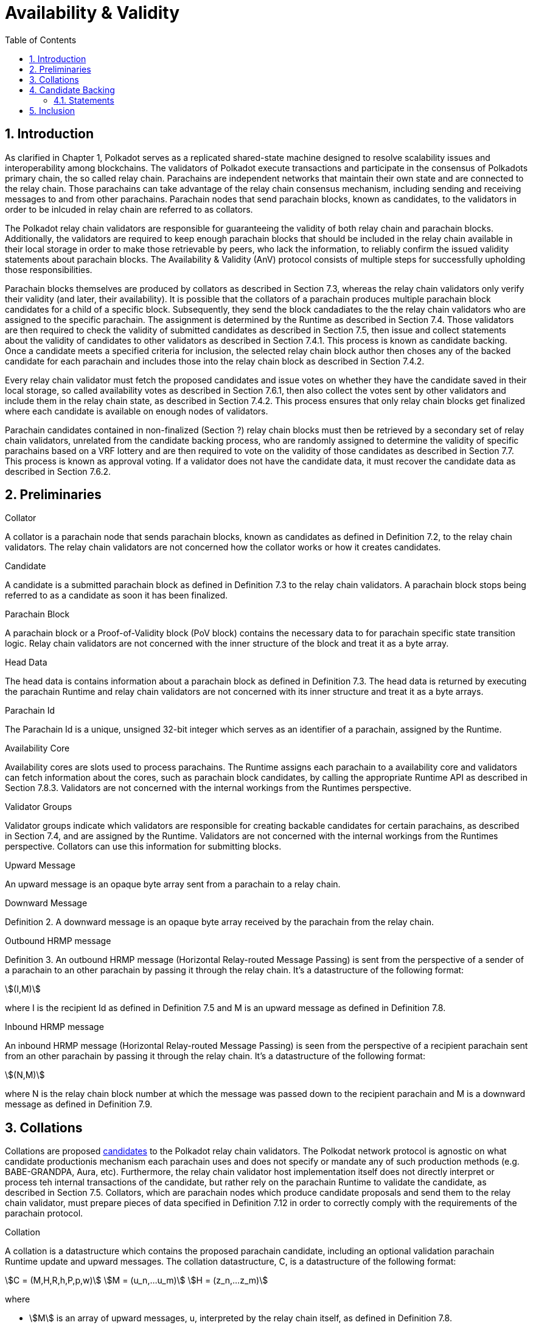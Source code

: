= Availability & Validity
:description: Availability & Validity
:doctype: book
:toc:
:stem:
:sectnums: all

[preface]
== Introduction

As clarified in Chapter 1, Polkadot serves as a replicated shared-state machine designed to resolve scalability issues and interoperability among blockchains. The validators of Polkadot execute transactions and participate in the consensus of Polkadots primary chain, the so called relay chain. Parachains are independent networks that maintain their own state and are connected to the relay chain. Those parachains can take advantage of the relay chain consensus mechanism, including sending and receiving messages to and from other parachains. Parachain nodes that send parachain blocks, known as candidates, to the validators in order to be inlcuded in relay chain are referred to as collators.

The Polkadot relay chain validators are responsible for guaranteeing the validity of both relay chain and parachain blocks. Additionally, the validators are required to keep enough parachain blocks that should be included in the relay chain available in their local storage in order to make those retrievable by peers, who lack the information, to reliably confirm the issued validity statements about parachain blocks. The Availability & Validity (AnV) protocol consists of multiple steps for successfully upholding those responsibilities.

Parachain blocks themselves are produced by collators as described in Section 7.3, whereas the relay chain validators only verify their validity (and later, their availability). It is possible that the collators of a parachain  produces multiple parachain block candidates for a child of a specific block. Subsequently, they send the block candadiates to the the relay chain validators who are assigned to the specific parachain. The assignment is determined by the Runtime as described in Section 7.4. Those validators are then required to check the validity of submitted candidates as described in Section 7.5, then issue and collect statements about the validity of candidates to other validators as described in Section 7.4.1. This process is known as candidate backing. Once a candidate meets a specified criteria for inclusion, the selected relay chain block author then choses any of the backed candidate for each parachain and includes those into the relay chain block as described in Section 7.4.2.

Every relay chain validator must fetch the proposed candidates and issue votes on whether they have the candidate saved in their local storage, so called availability votes as described in Section 7.6.1, then also collect the votes sent by other validators and include them in the relay chain state, as described in Section 7.4.2. This process ensures that only relay chain blocks get finalized where each candidate is available on enough nodes of validators.

Parachain candidates contained in non-finalized (Section ?) relay chain blocks must then be retrieved by a secondary set of relay chain validators, unrelated from the candidate backing process, who are randomly assigned to determine the validity of specific parachains based on a VRF lottery and are then required to vote on the validity of those candidates as described in Section 7.7. This process is known as approval voting. If a validator does not have the candidate data, it must recover the candidate data as described in Section 7.6.2.

== Preliminaries

[#defn-collator]
.Collator
****
A collator is a parachain node that sends parachain blocks, known as candidates as defined in Definition 7.2, to the relay chain validators. The relay chain validators are not concerned how the collator works or how it creates candidates.
****

[#defn-candidate]
.Candidate
****
A candidate is a submitted parachain block as defined in Definition 7.3 to the relay chain validators. A parachain block stops being referred to as a candidate as soon it has been finalized.
****

[#defn-para-block]
.Parachain Block
****
A parachain block or a Proof-of-Validity block (PoV block) contains the necessary data to for parachain specific state transition logic. Relay chain validators are not concerned with the inner structure of the block and treat it as a byte array.
****

[#defn-head-data]
.Head Data
****
The head data is contains information about a parachain block as defined in Definition 7.3. The head data is returned by executing the parachain Runtime and relay chain validators are not concerned with its inner structure and treat it as a byte arrays.
****

[#defn-para-id]
.Parachain Id
****
The Parachain Id is a unique, unsigned 32-bit integer which serves as an identifier of a parachain, assigned by the Runtime.
****

[#defn-availability-core]
.Availability Core
****
Availability cores are slots used to process parachains. The Runtime assigns each parachain to a availability core and validators can fetch information about the cores, such as parachain block candidates, by calling the appropriate Runtime API as described in Section 7.8.3. Validators are not concerned with the internal workings from the Runtimes perspective.
****

[#defn-validator-groups]
.Validator Groups
****
Validator groups indicate which validators are responsible for creating backable candidates for certain parachains, as described in Section 7.4, and are assigned by the Runtime. Validators are not concerned with the internal workings from the Runtimes perspective. Collators can use this information for submitting blocks.
****

[#defn-upward-message]
.Upward Message
****
An upward message is an opaque byte array sent from a parachain to a relay chain.
****

[#defn-downward-message]
.Downward Message
****
Definition 2. A downward message is an opaque byte array received by the parachain from the relay chain.
****

[#defn-outbound-hrmp-message]
.Outbound HRMP message
****
Definition 3. An outbound HRMP message (Horizontal Relay-routed Message Passing) is sent from the perspective of a sender of a parachain to an other parachain by passing it through the relay chain. It's a datastructure of the following format:

[stem]
++++
(I,M)
++++

where I is the recipient Id as defined in Definition 7.5 and M is an upward message as defined in Definition 7.8. 
****

[#defn-inbound-hrmp-message]
.Inbound HRMP message
****
An inbound HRMP message (Horizontal Relay-routed Message Passing) is seen from the perspective of a recipient parachain sent from an other parachain by passing it through the relay chain. It's a datastructure of the following format:

[stem]
++++
(N,M)
++++

where N is the relay chain block number at which the message was passed down to the recipient parachain and M is a downward message as defined in Definition 7.9.
****

[#sect-collations]
== Collations

Collations are proposed <<defn-candidate, candidates>> to the Polkadot relay chain validators. The Polkodat network protocol is agnostic on what candidate productionis mechanism each parachain uses and does not specify or mandate any of such production methods (e.g. BABE-GRANDPA, Aura, etc). Furthermore, the relay chain validator host implementation itself does not directly interpret or process teh internal transactions of the candidate, but rather rely on the parachain Runtime to validate the candidate, as described in Section 7.5. Collators, which are parachain nodes which produce candidate proposals and send them to the relay chain validator, must prepare pieces of data specified in Definition 7.12 in order to correctly comply with the requirements of the parachain protocol.

[#defn-collation]
.Collation
****
A collation is a datastructure which contains the proposed parachain candidate, including an optional validation parachain Runtime update and upward messages. The collation datastructure, C, is a datastructure of the following format:

[stem]
++++
C = (M,H,R,h,P,p,w)\
M = (u_n,…u_m)\
H = (z_n,…z_m)
++++

where

• stem:[M] is an array of upward messages, u, interpreted by the relay chain itself, as defined in Definition 7.8.
• stem:[H] is an array of outbound horizontal messages, z, interpreted by other parachains, as defined in Definition 7.10
• stem:[R] is an Option type as defined in Definition ? which can contain a parachain Runtime update. The new Runtime code is an array of bytes.
• stem:[h] is the head data as defined in Definition 7.4 produced as a result of execution of the parachain specific logic.
• stem:[P] is the PoV block as defined in Definition ?.
• stem:[p] is an unsigned 32-bit integer indicating the number of downward messages processed as defined in Definition 7.9.
• stem:[w] is an unsigned 32-bit integer indicating the mark up to which all inbound HRMP messages have been processed by the parachain.
****

[#sect-candidate-backing]
== Candidate Backing

The Polkadot validator receives an arbitrary number of parachain candidates with associated proofs from untrusted collators. The validator must verify and select a specific quantity of the proposed candidates and issue those as backable candidates to its peers. A candidate is considered backable when at least 2/3 of all assigned validators have issued a Valid statement about that candidate, as described in Section 7.4.1. Validators can retrieve information about assignments via the Runtime APIs 7.8.2 respectively 7.8.3.

[#sect-statements]
=== Statements

The assigned validator checks the validity of the proposed parachains blocks as described in Section 7.5 and issues Valid statements as defined in Definition 7.13 to its peers if the verification succeeded. Broadcasting failed verification as Valid statements is a slashable offense. The validator must only issue one Seconded statement, based on an arbitrary metric, which implies an explicit vote for a candidate to be included in the relay chain.

WARNING: TODO: reference disputes

This protocol attempts to produce as many backable candidates as possible, but does not attempt to determine a final candidate for inclusion. Once a parachain candidate has been seconded by at least one other validator and enough Valid statements have been issued about that candidate to meet the 2/3 quorum, the candidate is ready to be inlcuded in the relay chain as described in Section 7.4.2.

The validator issues validity statements votes in form of a validator protocol message as defined in Definition 7.35.

[#defn-statement]
.Statement
****
A statement, stem:[S], is a datastructure of the following format:

[stem]
++++
S = (d,A_i,A_s)\
d = {(1,->,C_r),(2,->,C_h):}
++++

where

•  stem:[d] is a varying datatype where 1 indicates that the validator “seconds” a candidate, meaning that the candidate should be included in the relay chain, followed by the committed candidate receipt, stem:[C_r], as defined in Definition 7.17. 2 indicates that the validator has deemed the candidate valid, followed by the candidate hash.
•  stem:[C_h] is the candidate hash.
•  stem:[A_i] is the validator index in the authority set that signed this statement.
•  stem:[A_s] is the signature of the validator.
****

[#defn-bitfield-array]
.Bitfield Array
****
A bitfield array contains single-bit values which indidate whether a candidate is available. The number of items is equal of to the number of availability cores as defined in Definition 7.6 and each bit represents a vote on the corresponding core in the given order. Respectively, if the single bit equals 1, then the Polkadot validator claims that the availability core is occupied, there exists a committed candidate receipt as defined in Definition 7.17 and that the validator has a stored chunk of the parachain block as defined in Definition 7.6.2.
****

== Inclusion

The Polkadot validator includes the backed candidates as inherent data as defined in Definition 7.15 into a block as described in Section ?. The relay chain block author decides on whatever metric which candidate should be selected for inclusion, as long as that candidate is valid and meets the validity quorum of 2/3+ as described in Section 7.4.1. The candidate approval process as described in Section 7.7 ensures that only relay chain blocks are finalized where each candidate for each availability core meets the requirement of 2/3+ availability votes.

[#defn-parachain-inherent-data]
.Parachain Inherent Data
****
The parachain inherent data contains backed candidates and is included when authoring a relay chain block. The datastructure, stem:[I], is of the following format:

[stem]
++++
I = (A,T,D,P_h)\
T = (C_0,…C_n)\
D = (*d_n,…d_m)\
C = (R,V,i)\
V = (a_n,…a_m)\
a = {(1,->,s),(2,->,s):}\
A = (L_n,…L_m)\
L = (b,v_i,s)
++++

where

•  stem:[A] is an array of signed bitfields by validators claiming the candidate is available (or not). The array must be sorted by validator index corresponding to the authority set as described in Section ?.
•  stem:[T] is an array of backed candidates for inclusing in the current block.
•  stem:[D] is an array of disputes.
•  stem:[P_h] is the parachain parent head data as defined in Definition 7.4.
•  stem:[d] is a dispute statement as described in Section 7.7.3.
•  stem:[R] is a committed candidate receipt as defined in Definition 7.17.
•  stem:[V] is an array of validity votes themselves, expressed as signatures.
•  stem:[i] is a bitfield of indices of the validators within the validator group as defined in Definition 7.7.
•  stem:[a] is either an implicit or explicit attestation of the validity of a parachain candidate, where 1 implies an implicit vote (in correspondence of a Seconded statement) and 2 implies an explicit attestation (in correspondence of a Valid statement). Both variants are followed by the signature of the validator.
•  stem:[s] is the signature of the validator.
•  stem:[b] the availability bitfield as described in Section 7.6.1.
•  stem:[v_i] is the validator index of the authority set as defined in Definition ?.
****

[#defn-candidate-receipt]
.Candidate Receipt
****
A candidate receipt, stem:[R], contains information about the candidate and a proof of the results of its execution. It's a datastructure of the following format:

[stem]
++++
R = (D,C_h)
++++

where stem:[D] is the candidate descriptor as defined in Definition 7.18 and stem:[C_h] is the hash of candidate commitments as defined in Definition 7.19.
****

.Committed Candidate Receipt
****
The committed candidate receipt, stem:[R], contains information about the candidate and the the result of its execution that is included in the relay chain. This type is similiar to the candidate receipt as defined in Definition 7.16, but actually contains the execution results rather than just a hash of it. It's a datastructure of the following format:

[stem]
++++
R = (D,C)
++++

where stem:[D] is the candidate descriptor as defined in Definition 7.18 and stem:[C] is the candidate commitments as defined in Definition 7.19.
****

.Candidate Descriptor
****
The candidate descriptor, stem:[D], is a unique descriptor of a candidate receipt. It's a datastructure of the following format:

[stem]
++++
D = (p,H,C_i,V,B,r,s,p_h,R_h)
++++

where

•  stem:[p] is the parachain Id as defined in Definition 7.5.
•  stem:[H] is the hash of the relay chain block the candidate is executed in the context of.
•  stem:[C_i] is the collators public key.
•  stem:[V] is the hash of the persisted validation data as defined in Definition 7.33.
•  stem:[B] is the hash of the PoV block.
•  stem:[r] is the root of the block's erasure encoding Merkle tree. [clarify]
•  stem:[s] the collator signature of the concatenated components p, H, R_h and B.
•  stem:[p_h] is the hash of the parachain head data as described in Definition 7.4 of this candidate.
•  stem:[R_h] is the hash of the parachain Runtime.
****

.Candidate Commitments
****
The candidate commitments, stem:[C], is the result of the execution and validation of a parachain (or parathread) candidate whose produced values must be committed to the relay chain. Those values are retrieved from the validation result as defined in Definition 7.21. A candidate commitment is a datastructure of the following format:

[stem]
++++
C =(M_u,M_h,R,h,p,w)
++++

where:

•  stem:[M_u] is an array of upward messages sent by the parachain. Each individual message, m, is an array of bytes.
•  stem:[M_h] is an array of outbound horizontal messages sent by the parachain. Each individual messages, t, is a datastructure as defined in Definition 7.10.
•  stem:[R] is an Option value as described in Section ? that can contain a new parachain Runtime in case of an update.
•  stem:[h] is the parachain head data as described in Definition 7.4.
•  stem:[p] is a unsigned 32-bit intiger indicating the number of downward messages that were processed by the parachain. It is expected that the parachain processes the messages from frist to last.
•  stem:[w] is a unsigned 32-bit integer indicating the watermark which specifies the relay chain block number up to which all inbound horizontal messages have been processed.
****